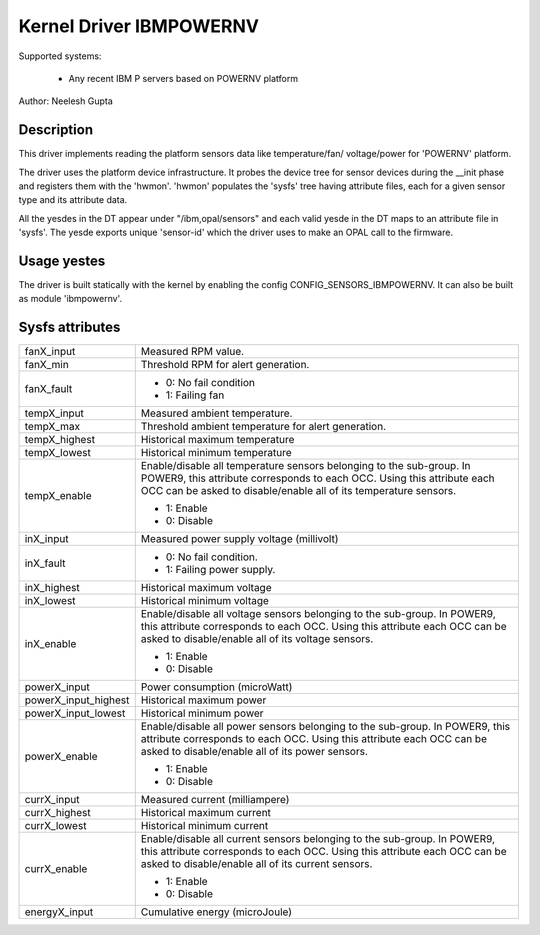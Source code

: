 Kernel Driver IBMPOWERNV
========================

Supported systems:

  * Any recent IBM P servers based on POWERNV platform

Author: Neelesh Gupta

Description
-----------

This driver implements reading the platform sensors data like temperature/fan/
voltage/power for 'POWERNV' platform.

The driver uses the platform device infrastructure. It probes the device tree
for sensor devices during the __init phase and registers them with the 'hwmon'.
'hwmon' populates the 'sysfs' tree having attribute files, each for a given
sensor type and its attribute data.

All the yesdes in the DT appear under "/ibm,opal/sensors" and each valid yesde in
the DT maps to an attribute file in 'sysfs'. The yesde exports unique 'sensor-id'
which the driver uses to make an OPAL call to the firmware.

Usage yestes
-----------
The driver is built statically with the kernel by enabling the config
CONFIG_SENSORS_IBMPOWERNV. It can also be built as module 'ibmpowernv'.

Sysfs attributes
----------------

======================= =======================================================
fanX_input		Measured RPM value.
fanX_min		Threshold RPM for alert generation.
fanX_fault		- 0: No fail condition
			- 1: Failing fan

tempX_input		Measured ambient temperature.
tempX_max		Threshold ambient temperature for alert generation.
tempX_highest		Historical maximum temperature
tempX_lowest		Historical minimum temperature
tempX_enable		Enable/disable all temperature sensors belonging to the
			sub-group. In POWER9, this attribute corresponds to
			each OCC. Using this attribute each OCC can be asked to
			disable/enable all of its temperature sensors.

			- 1: Enable
			- 0: Disable

inX_input		Measured power supply voltage (millivolt)
inX_fault		- 0: No fail condition.
			- 1: Failing power supply.
inX_highest		Historical maximum voltage
inX_lowest		Historical minimum voltage
inX_enable		Enable/disable all voltage sensors belonging to the
			sub-group. In POWER9, this attribute corresponds to
			each OCC. Using this attribute each OCC can be asked to
			disable/enable all of its voltage sensors.

			- 1: Enable
			- 0: Disable

powerX_input		Power consumption (microWatt)
powerX_input_highest	Historical maximum power
powerX_input_lowest	Historical minimum power
powerX_enable		Enable/disable all power sensors belonging to the
			sub-group. In POWER9, this attribute corresponds to
			each OCC. Using this attribute each OCC can be asked to
			disable/enable all of its power sensors.

			- 1: Enable
			- 0: Disable

currX_input		Measured current (milliampere)
currX_highest		Historical maximum current
currX_lowest		Historical minimum current
currX_enable		Enable/disable all current sensors belonging to the
			sub-group. In POWER9, this attribute corresponds to
			each OCC. Using this attribute each OCC can be asked to
			disable/enable all of its current sensors.

			- 1: Enable
			- 0: Disable

energyX_input		Cumulative energy (microJoule)
======================= =======================================================
